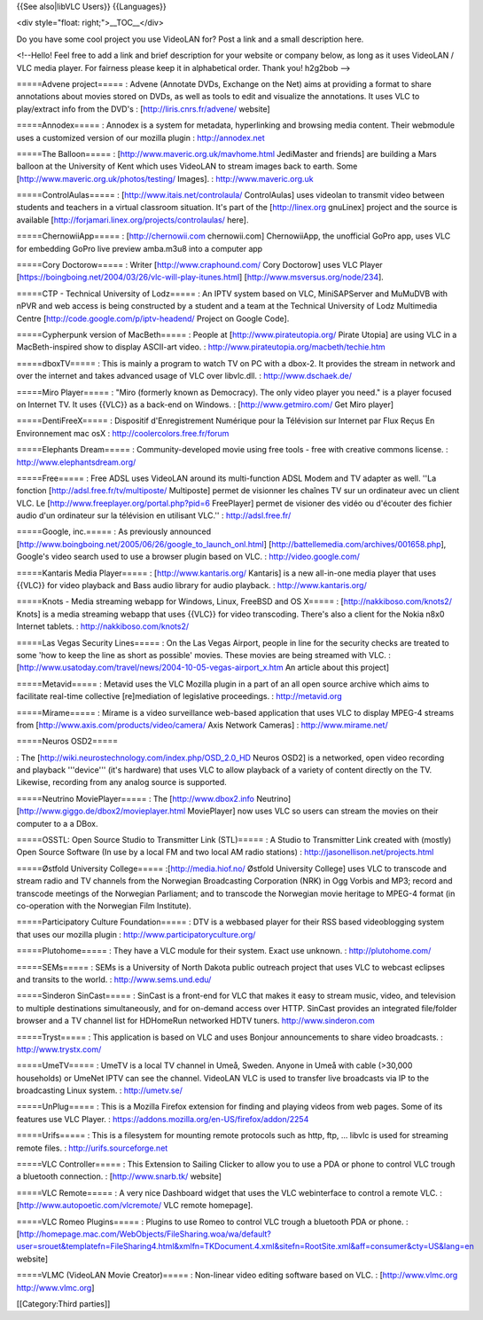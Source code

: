 {{See also|libVLC Users}} {{Languages}}

<div style="float: right;">__TOC__</div>

Do you have some cool project you use VideoLAN for? Post a link and a
small description here.

<!--Hello! Feel free to add a link and brief description for your
website or company below, as long as it uses VideoLAN / VLC media
player. For fairness please keep it in alphabetical order. Thank you!
h2g2bob -->

=====Advene project===== : Advene (Annotate DVDs, Exchange on the Net)
aims at providing a format to share annotations about movies stored on
DVDs, as well as tools to edit and visualize the annotations. It uses
VLC to play/extract info from the DVD's : [http://liris.cnrs.fr/advene/
website]

=====Annodex===== : Annodex is a system for metadata, hyperlinking and
browsing media content. Their webmodule uses a customized version of our
mozilla plugin : http://annodex.net

=====The Balloon===== : [http://www.maveric.org.uk/mavhome.html
JediMaster and friends] are building a Mars balloon at the University of
Kent which uses VideoLAN to stream images back to earth. Some
[http://www.maveric.org.uk/photos/testing/ Images]. :
http://www.maveric.org.uk

=====ControlAulas===== : [http://www.itais.net/controlaula/
ControlAulas] uses videolan to transmit video between students and
teachers in a virtual classroom situation. It's part of the
[http://linex.org gnuLinex] project and the source is available
[http://forjamari.linex.org/projects/controlaulas/ here].

=====ChernowiiApp===== : [http://chernowii.com chernowii.com]
ChernowiiApp, the unofficial GoPro app, uses VLC for embedding GoPro
live preview amba.m3u8 into a computer app

=====Cory Doctorow===== : Writer [http://www.craphound.com/ Cory
Doctorow] uses VLC Player
[https://boingboing.net/2004/03/26/vlc-will-play-itunes.html]
[http://www.msversus.org/node/234].

=====CTP - Technical University of Lodz===== : An IPTV system based on
VLC, MiniSAPServer and MuMuDVB with nPVR and web access is being
constructed by a student and a team at the Technical University of Lodz
Multimedia Centre [http://code.google.com/p/iptv-headend/ Project on
Google Code].

=====Cypherpunk version of MacBeth===== : People at
[http://www.pirateutopia.org/ Pirate Utopia] are using VLC in a
MacBeth-inspired show to display ASCII-art video. :
http://www.pirateutopia.org/macbeth/techie.htm

=====dboxTV===== : This is mainly a program to watch TV on PC with a
dbox-2. It provides the stream in network and over the internet and
takes advanced usage of VLC over libvlc.dll. : http://www.dschaek.de/

=====Miro Player===== : "Miro (formerly known as Democracy). The only
video player you need." is a player focused on Internet TV. It uses
{{VLC}} as a back-end on Windows. : [http://www.getmiro.com/ Get Miro
player]

=====DentiFreeX===== : Dispositif d'Enregistrement Numérique pour la
Télévision sur Internet par Flux Reçus En Environnement mac osX :
http://coolercolors.free.fr/forum

=====Elephants Dream===== : Community-developed movie using free tools -
free with creative commons license. : http://www.elephantsdream.org/

=====Free===== : Free ADSL uses VideoLAN around its multi-function ADSL
Modem and TV adapter as well. ''La fonction
[http://adsl.free.fr/tv/multiposte/ Multiposte] permet de visionner les
chaînes TV sur un ordinateur avec un client VLC. Le
[http://www.freeplayer.org/portal.php?pid=6 FreePlayer] permet de
visioner des vidéo ou d'écouter des fichier audio d'un ordinateur sur la
télévision en utilisant VLC.'' : http://adsl.free.fr/

=====Google, inc.===== : As previously announced
[http://www.boingboing.net/2005/06/26/google_to_launch_onl.html]
[http://battellemedia.com/archives/001658.php], Google's video search
used to use a browser plugin based on VLC. : http://video.google.com/

=====Kantaris Media Player===== : [http://www.kantaris.org/ Kantaris] is
a new all-in-one media player that uses {{VLC}} for video playback and
Bass audio library for audio playback. : http://www.kantaris.org/

=====Knots - Media streaming webapp for Windows, Linux, FreeBSD and OS
X===== : [http://nakkiboso.com/knots2/ Knots] is a media streaming
webapp that uses {{VLC}} for video transcoding. There's also a client
for the Nokia n8x0 Internet tablets. : http://nakkiboso.com/knots2/

=====Las Vegas Security Lines===== : On the Las Vegas Airport, people in
line for the security checks are treated to some 'how to keep the line
as short as possible' movies. These movies are being streamed with VLC.
: [http://www.usatoday.com/travel/news/2004-10-05-vegas-airport_x.htm An
article about this project]

=====Metavid===== : Metavid uses the VLC Mozilla plugin in a part of an
all open source archive which aims to facilitate real-time collective
[re]mediation of legislative proceedings. : http://metavid.org

=====Mírame===== : Mírame is a video surveillance web-based application
that uses VLC to display MPEG-4 streams from
[http://www.axis.com/products/video/camera/ Axis Network Cameras] :
http://www.mirame.net/

=====Neuros OSD2=====

: The [http://wiki.neurostechnology.com/index.php/OSD_2.0_HD Neuros
OSD2] is a networked, open video recording and playback '''device'''
(it's hardware) that uses VLC to allow playback of a variety of content
directly on the TV. Likewise, recording from any analog source is
supported.

=====Neutrino MoviePlayer===== : The [http://www.dbox2.info Neutrino]
[http://www.giggo.de/dbox2/movieplayer.html MoviePlayer] now uses VLC so
users can stream the movies on their computer to a a DBox.

=====OSSTL: Open Source Studio to Transmitter Link (STL)===== : A Studio
to Transmitter Link created with (mostly) Open Source Software (In use
by a local FM and two local AM radio stations) :
http://jasonellison.net/projects.html

=====Østfold University College===== :[http://media.hiof.no/ Østfold
University College] uses VLC to transcode and stream radio and TV
channels from the Norwegian Broadcasting Corporation (NRK) in Ogg Vorbis
and MP3; record and transcode meetings of the Norwegian Parliament; and
to transcode the Norwegian movie heritage to MPEG-4 format (in
co-operation with the Norwegian Film Institute).

=====Participatory Culture Foundation===== : DTV is a webbased player
for their RSS based videoblogging system that uses our mozilla plugin :
http://www.participatoryculture.org/

=====Plutohome===== : They have a VLC module for their system. Exact use
unknown. : http://plutohome.com/

=====SEMs===== : SEMs is a University of North Dakota public outreach
project that uses VLC to webcast eclipses and transits to the world. :
http://www.sems.und.edu/

=====Sinderon SinCast===== : SinCast is a front-end for VLC that makes
it easy to stream music, video, and television to multiple destinations
simultaneously, and for on-demand access over HTTP. SinCast provides an
integrated file/folder browser and a TV channel list for HDHomeRun
networked HDTV tuners. http://www.sinderon.com

=====Tryst===== : This application is based on VLC and uses Bonjour
announcements to share video broadcasts. : http://www.trystx.com/

=====UmeTV===== : UmeTV is a local TV channel in Umeå, Sweden. Anyone in
Umeå with cable (>30,000 households) or UmeNet IPTV can see the channel.
VideoLAN VLC is used to transfer live broadcasts via IP to the
broadcasting Linux system. : http://umetv.se/

=====UnPlug===== : This is a Mozilla Firefox extension for finding and
playing videos from web pages. Some of its features use VLC Player. :
https://addons.mozilla.org/en-US/firefox/addon/2254

=====Urifs===== : This is a filesystem for mounting remote protocols
such as http, ftp, ... libvlc is used for streaming remote files. :
http://urifs.sourceforge.net

=====VLC Controller===== : This Extension to Sailing Clicker to allow
you to use a PDA or phone to control VLC trough a bluetooth connection.
: [http://www.snarb.tk/ website]

=====VLC Remote===== : A very nice Dashboard widget that uses the VLC
webinterface to control a remote VLC. :
[http://www.autopoetic.com/vlcremote/ VLC remote homepage].

=====VLC Romeo Plugins===== : Plugins to use Romeo to control VLC trough
a bluetooth PDA or phone. :
[http://homepage.mac.com/WebObjects/FileSharing.woa/wa/default?user=srouet&templatefn=FileSharing4.html&xmlfn=TKDocument.4.xml&sitefn=RootSite.xml&aff=consumer&cty=US&lang=en
website]

=====VLMC (VideoLAN Movie Creator)===== : Non-linear video editing
software based on VLC. : [http://www.vlmc.org http://www.vlmc.org]

[[Category:Third parties]]
